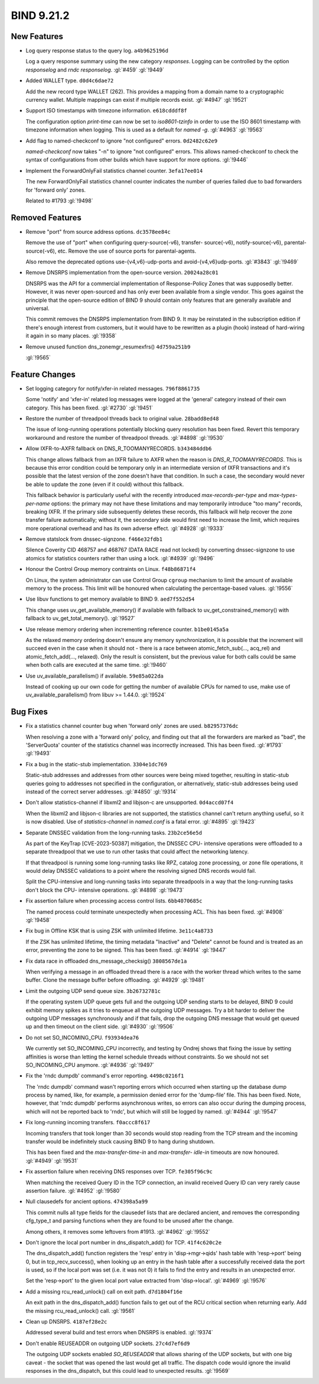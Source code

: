 .. Copyright (C) Internet Systems Consortium, Inc. ("ISC")
..
.. SPDX-License-Identifier: MPL-2.0
..
.. This Source Code Form is subject to the terms of the Mozilla Public
.. License, v. 2.0.  If a copy of the MPL was not distributed with this
.. file, you can obtain one at https://mozilla.org/MPL/2.0/.
..
.. See the COPYRIGHT file distributed with this work for additional
.. information regarding copyright ownership.

BIND 9.21.2
-----------

New Features
~~~~~~~~~~~~

- Log query response status to the query log. ``a4b9625196d``

  Log a query response summary using the new category `responses`.
  Logging can be controlled by the option `responselog` and `rndc
  responselog`. :gl:`#459` :gl:`!9449`

- Added WALLET type. ``d0d4c6dae72``

  Add the new record type WALLET (262).  This provides a mapping from a
  domain name to a cryptographic currency wallet.  Multiple mappings can
  exist if multiple records exist. :gl:`#4947` :gl:`!9521`

- Support ISO timestamps with timezone information. ``e618cdddf8f``

  The configuration option `print-time` can now be set to
  `iso8601-tzinfo` in order to use the ISO 8601 timestamp with timezone
  information when logging. This is used as a default for `named -g`.
  :gl:`#4963` :gl:`!9563`

- Add flag to named-checkconf to ignore "not configured" errors.
  ``0d2482c62e9``

  `named-checkconf` now takes "-n" to ignore "not configured" errors.
  This allows named-checkconf to check the syntax of configurations from
  other builds which have support for more options. :gl:`!9446`

- Implement the ForwardOnlyFail statistics channel counter.
  ``3efa17ee014``

  The new ForwardOnlyFail statistics channel counter indicates the
  number of queries failed due to bad forwarders for 'forward only'
  zones.

  Related to #1793 :gl:`!9498`

Removed Features
~~~~~~~~~~~~~~~~

- Remove "port" from source address options. ``dc3578ee84c``

  Remove the use of "port" when configuring query-source(-v6), transfer-
  source(-v6), notify-source(-v6), parental-source(-v6), etc. Remove the
  use of source ports for parental-agents.

  Also remove the deprecated options use-{v4,v6}-udp-ports and
  avoid-{v4,v6}udp-ports. :gl:`#3843` :gl:`!9469`

- Remove DNSRPS implementation from the open-source version.
  ``20024a28c01``

  DNSRPS was the API for a commercial implementation of Response-Policy
  Zones that was supposedly better.  However, it was never open-sourced
  and has only ever been available from a single vendor.  This goes
  against the principle that the open-source edition of BIND 9 should
  contain only features that are generally available and universal.

  This commit removes the DNSRPS implementation from BIND 9.  It may be
  reinstated in the subscription edition if there's enough interest from
  customers, but it would have to be rewritten as a plugin (hook)
  instead of hard-wiring it again in so many places. :gl:`!9358`

- Remove unused function dns_zonemgr_resumexfrs() ``4d759a251b9``

  :gl:`!9565`

Feature Changes
~~~~~~~~~~~~~~~

- Set logging category for notify/xfer-in related messages.
  ``796f8861735``

  Some 'notify' and 'xfer-in' related log messages were logged at the
  'general' category instead of their own category. This has been fixed.
  :gl:`#2730` :gl:`!9451`

- Restore the number of threadpool threads back to original value.
  ``28badd8ed48``

  The issue of long-running operations potentially blocking query
  resolution has been fixed. Revert this temporary workaround and
  restore the number of threadpool threads. :gl:`#4898` :gl:`!9530`

- Allow IXFR-to-AXFR fallback on DNS_R_TOOMANYRECORDS. ``b343484ddb6``

  This change allows fallback from an IXFR failure to AXFR when the
  reason is `DNS_R_TOOMANYRECORDS`. This is because this error condition
  could be temporary only in an intermediate version of IXFR
  transactions and it's possible that the latest version of the zone
  doesn't have that condition. In such a case, the secondary would never
  be able to update the zone (even if it could) without this fallback.

  This fallback behavior is particularly useful with the recently
  introduced `max-records-per-type` and `max-types-per-name` options:
  the primary may not have these limitations and may temporarily
  introduce "too many" records, breaking IXFR. If the primary side
  subsequently deletes these records, this fallback will help recover
  the zone transfer failure automatically; without it, the secondary
  side would first need to increase the limit, which requires more
  operational overhead and has its own adverse effect. :gl:`#4928`
  :gl:`!9333`

- Remove statslock from dnssec-signzone. ``f466e32fdb1``

  Silence Coverity CID 468757 and 468767 (DATA RACE read not locked) by
  converting dnssec-signzone to use atomics for statistics counters
  rather than using a lock. :gl:`#4939` :gl:`!9496`

- Honour the Control Group memory contraints on Linux. ``f48b86871f4``

  On Linux, the system administrator can use Control Group ``cgroup``
  mechanism to limit the amount of available memory to the process.
  This limit will be honoured when calculating the percentage-based
  values. :gl:`!9556`

- Use libuv functions to get memory available to BIND 9. ``aed7f552d54``

  This change uses uv_get_available_memory() if available with fallback
  to uv_get_constrained_memory() with fallback to uv_get_total_memory().
  :gl:`!9527`

- Use release memory ordering when incrementing reference counter.
  ``b1be0145a5a``

  As the relaxed memory ordering doesn't ensure any memory
  synchronization, it is possible that the increment will succeed even
  in the case when it should not - there is a race between
  atomic_fetch_sub(..., acq_rel) and atomic_fetch_add(..., relaxed).
  Only the result is consistent, but the previous value for both calls
  could be same when both calls are executed at the same time.
  :gl:`!9460`

- Use uv_available_parallelism() if available. ``59e85a022da``

  Instead of cooking up our own code for getting the number of available
  CPUs for named to use, make use of uv_available_parallelism() from
  libuv >= 1.44.0. :gl:`!9524`

Bug Fixes
~~~~~~~~~

- Fix a statistics channel counter bug when 'forward only' zones are
  used. ``b82957376dc``

  When resolving a zone with a 'forward only' policy, and finding out
  that all the forwarders are marked as "bad", the 'ServerQuota' counter
  of the statistics channel was incorrectly increased. This has been
  fixed. :gl:`#1793` :gl:`!9493`

- Fix a bug in the static-stub implementation. ``3304e1dc769``

  Static-stub addresses and addresses from other sources were being
  mixed together, resulting in static-stub queries going to addresses
  not specified in the configuration, or alternatively, static-stub
  addresses being used instead of the correct server addresses.
  :gl:`#4850` :gl:`!9314`

- Don't allow statistics-channel if libxml2 and libjson-c are
  unsupported. ``0d4accd07f4``

  When the libxml2 and libjson-c libraries are not supported, the
  statistics channel can't return anything useful, so it is now
  disabled. Use of `statistics-channel` in `named.conf` is a fatal
  error. :gl:`#4895` :gl:`!9423`

- Separate DNSSEC validation from the long-running tasks.
  ``23b2ce56e5d``

  As part of the KeyTrap \[CVE-2023-50387\] mitigation, the DNSSEC CPU-
  intensive operations were offloaded to a separate threadpool that we
  use to run other tasks that could affect the networking latency.

  If that threadpool is running some long-running tasks like RPZ,
  catalog zone processing, or zone file operations, it would delay
  DNSSEC validations to a point where the resolving signed DNS records
  would fail.

  Split the CPU-intensive and long-running tasks into separate
  threadpools in a way that the long-running tasks don't block the CPU-
  intensive operations. :gl:`#4898` :gl:`!9473`

- Fix assertion failure when processing access control lists.
  ``6bb4070685c``

  The named process could terminate unexpectedly when processing ACL.
  This has been fixed. :gl:`#4908` :gl:`!9458`

- Fix bug in Offline KSK that is using ZSK with unlimited lifetime.
  ``3e11c4a8733``

  If the ZSK has unlimited lifetime, the timing metadata "Inactive" and
  "Delete" cannot be found and is treated as an error, preventing the
  zone to be signed. This has been fixed. :gl:`#4914` :gl:`!9447`

- Fix data race in offloaded dns_message_checksig() ``3808567de1a``

  When verifying a message in an offloaded thread there is a race with
  the worker thread which writes to the same buffer. Clone the message
  buffer before offloading. :gl:`#4929` :gl:`!9481`

- Limit the outgoing UDP send queue size. ``3b26732781c``

  If the operating system UDP queue gets full and the outgoing UDP
  sending starts to be delayed, BIND 9 could exhibit memory spikes as it
  tries to enqueue all the outgoing UDP messages.  Try a bit harder to
  deliver the outgoing UDP messages synchronously and if that fails,
  drop the outgoing DNS message that would get queued up and then
  timeout on the client side. :gl:`#4930` :gl:`!9506`

- Do not set SO_INCOMING_CPU. ``f93934dea76``

  We currently set SO_INCOMING_CPU incorrectly, and testing by Ondrej
  shows that fixing the issue by setting affinities is worse than
  letting the kernel schedule threads without constraints. So we should
  not set SO_INCOMING_CPU anymore. :gl:`#4936` :gl:`!9497`

- Fix the 'rndc dumpdb' command's error reporting. ``4498c0216f1``

  The 'rndc dumpdb' command wasn't reporting errors which occurred when
  starting up the database dump process by named, like, for example, a
  permission denied error for the 'dump-file' file. This has been fixed.
  Note, however, that 'rndc dumpdb' performs asynchronous writes, so
  errors can also occur during the dumping process, which will not be
  reported back to 'rndc', but which will still be logged by named.
  :gl:`#4944` :gl:`!9547`

- Fix long-running incoming transfers. ``f0accc8f617``

  Incoming transfers that took longer than 30 seconds would stop reading
  from the TCP stream and the incoming transfer would be indefinitely
  stuck causing BIND 9 to hang during shutdown.

  This has been fixed and the `max-transfer-time-in` and `max-transfer-
  idle-in` timeouts are now honoured. :gl:`#4949` :gl:`!9531`

- Fix assertion failure when receiving DNS responses over TCP.
  ``fe305f96c9c``

  When matching the received Query ID in the TCP connection, an invalid
  received Query ID can very rarely cause assertion failure. :gl:`#4952`
  :gl:`!9580`

- Null clausedefs for ancient options. ``474398a5a99``

  This commit nulls all type fields for the clausedef lists that are
  declared ancient, and removes the corresponding cfg_type_t and parsing
  functions when they are found to be unused after the change.

  Among others, it removes some leftovers from #1913. :gl:`#4962`
  :gl:`!9552`

- Don't ignore the local port number in dns_dispatch_add() for TCP.
  ``41f4c620c2e``

  The dns_dispatch_add() function registers the 'resp' entry in
  'disp->mgr->qids' hash table with 'resp->port' being 0, but in
  tcp_recv_success(), when looking up an entry in the hash table after a
  successfully received data the port is used, so if the local port was
  set (i.e. it was not 0) it fails to find the entry and results in an
  unexpected error.

  Set the 'resp->port' to the given local port value extracted from
  'disp->local'. :gl:`#4969` :gl:`!9576`

- Add a missing rcu_read_unlock() call on exit path. ``d7d1804f16e``

  An exit path in the dns_dispatch_add() function fails to get out of
  the RCU critical section when returning early. Add the missing
  rcu_read_unlock() call. :gl:`!9561`

- Clean up DNSRPS. ``4187ef28e2c``

  Addressed several build and test errors when DNSRPS is enabled.
  :gl:`!9374`

- Don't enable REUSEADDR on outgoing UDP sockets. ``27c4d7ef6d9``

  The outgoing UDP sockets enabled `SO_REUSEADDR` that allows sharing of
  the UDP sockets, but with one big caveat - the socket that was opened
  the last would get all traffic.  The dispatch code would ignore the
  invalid responses in the dns_dispatch, but this could lead to
  unexpected results. :gl:`!9569`


